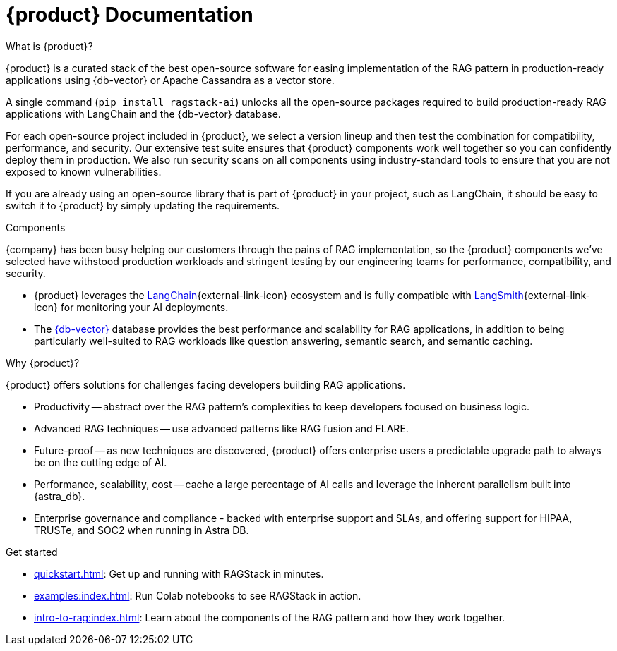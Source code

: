 = {product} Documentation
:page-layout: gcx-landing

++++
<div class="landing-row">
++++

[sidebar.landing-card]
.What is {product}?
****
--
{product} is a curated stack of the best open-source software for easing implementation of the RAG pattern in production-ready applications using {db-vector} or Apache Cassandra as a vector store.

A single command (`pip install ragstack-ai`) unlocks all the open-source packages required to build production-ready RAG applications with LangChain and the {db-vector} database.

For each open-source project included in {product}, we select a version lineup and then test the combination for compatibility, performance, and security. Our extensive test suite ensures that {product} components work well together so you can confidently deploy them in production. We also run security scans on all components using industry-standard tools to ensure that you are not exposed to known vulnerabilities.

If you are already using an open-source library that is part of {product} in your project, such as LangChain, it should be easy to switch it to {product} by simply updating the requirements.
--
// [.landing-card-body-icon]
// image::what-is-astra-db.svg[Astra DB card icon,40]
****

++++
</div>
++++

++++
<div class="landing-row">
++++

[sidebar.landing-card]
.Components
****
--
{company} has been busy helping our customers through the pains of RAG implementation, so the {product} components we've selected have withstood production workloads and stringent testing by our engineering teams for performance, compatibility, and security.

* {product} leverages the https://python.langchain.com/docs/get_started/introduction[LangChain^]{external-link-icon} ecosystem and is fully compatible with https://docs.smith.langchain.com/[LangSmith^]{external-link-icon} for monitoring your AI deployments.

* The https://docs.datastax.com/en/astra/astra-db-vector/get-started/quickstart.html[{db-vector}] database provides the best performance and scalability for RAG applications, in addition to being particularly well-suited to RAG workloads like question answering, semantic search, and semantic caching.
--
// [.landing-card-body-icon]
// image::what-is-astra-db.svg[Astra DB card icon,40]
****

[sidebar.landing-card]
.Why {product}?
****
--
{product} offers solutions for challenges facing developers building RAG applications.

* Productivity -- abstract over the RAG pattern's complexities to keep developers focused on business logic.
* Advanced RAG techniques -- use advanced patterns like RAG fusion and FLARE.
* Future-proof -- as new techniques are discovered, {product} offers enterprise users a predictable upgrade path to always be on the cutting edge of AI.
* Performance, scalability, cost -- cache a large percentage of AI calls and leverage the inherent parallelism built into {astra_db}.
* Enterprise governance and compliance - backed with enterprise support and SLAs, and offering support for HIPAA, TRUSTe, and SOC2 when running in Astra DB.
// [.landing-card-body-icon]
// image::what-is-astra-db.svg[Astra DB card icon,40]
--
****

++++
</div>
++++

[sidebar.landing-card]
.Get started
****
--
* xref:quickstart.adoc[]: Get up and running with RAGStack in minutes.
* xref:examples:index.adoc[]: Run Colab notebooks to see RAGStack in action.
* xref:intro-to-rag:index.adoc[]: Learn about the components of the RAG pattern and how they work together.
--
// [.landing-card-body-icon]
// image::what-is-astra-db.svg[Astra DB card icon,40]
****
